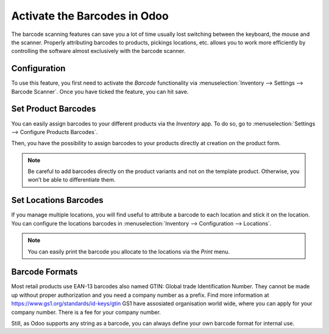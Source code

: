 =============================
Activate the Barcodes in Odoo
=============================

The barcode scanning features can save you a lot of time usually lost
switching between the keyboard, the mouse and the scanner. Properly
attributing barcodes to products, pickings locations, etc. allows you to
work more efficiently by controlling the software almost exclusively
with the barcode scanner.

Configuration
=============

To use this feature, you first need to activate the *Barcode*
functionality via :menuselection:`Inventory --> Settings --> Barcode Scanner`. Once you
have ticked the feature, you can hit save.

.. image:: software/software_01.png
    :align: center

Set Product Barcodes
====================

You can easily assign barcodes to your different products via the
*Inventory* app. To do so, go to :menuselection:`Settings --> Configure Products Barcodes`.

.. image:: software/software_02.png
    :align: center

Then, you have the possibility to assign barcodes to your products
directly at creation on the product form.

.. image:: software/software_03.png
    :align: center

.. image:: software/software_04.png
    :align: center

.. note::
         Be careful to add barcodes directly on the product variants and not on
         the template product. Otherwise, you won’t be able to differentiate
         them.

Set Locations Barcodes
======================

If you manage multiple locations, you will find useful to attribute a
barcode to each location and stick it on the location. You can configure
the locations barcodes in :menuselection:`Inventory --> Configuration --> Locations`.

.. image:: software/software_05.png
    :align: center

.. image:: software/software_06.png
    :align: center

.. note::
         You can easily print the barcode you allocate to the locations via the
         *Print* menu.

Barcode Formats
===============

Most retail products use EAN-13 barcodes also named GTIN: Global trade Identification Number. They cannot be made up without
proper authorization and you need a company number as a prefix. Find more information at https://www.gs1.org/standards/id-keys/gtin
GS1 have assosiated organisation world wide, where you can apply for your company number.  There is a fee for your company number.

Still, as Odoo supports any string as a barcode, you can always define
your own barcode format for internal use.
